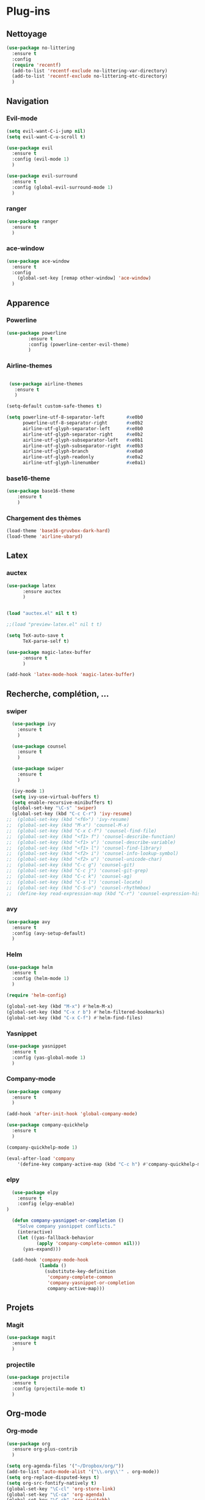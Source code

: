 * Plug-ins
** Nettoyage
#+BEGIN_SRC emacs-lisp
  (use-package no-littering
    :ensure t
    :config
    (require 'recentf)
    (add-to-list 'recentf-exclude no-littering-var-directory)
    (add-to-list 'recentf-exclude no-littering-etc-directory)
    )
#+END_SRC
** Navigation
*** Evil-mode
#+BEGIN_SRC emacs-lisp
(setq evil-want-C-i-jump nil)
(setq evil-want-C-u-scroll t)

(use-package evil
  :ensure t
  :config (evil-mode 1)
  )

(use-package evil-surround
  :ensure t
  :config (global-evil-surround-mode 1)
  )
#+END_SRC   

*** ranger
#+BEGIN_SRC emacs-lisp
(use-package ranger
  :ensure t
  )
#+END_SRC   
   
*** ace-window
 #+BEGIN_SRC emacs-lisp
 (use-package ace-window
   :ensure t
   :config
     (global-set-key [remap other-window] 'ace-window)
   )
 #+END_SRC
** Apparence
*** Powerline
#+BEGIN_SRC emacs-lisp
(use-package powerline
        :ensure t
        :config (powerline-center-evil-theme)
        )
#+END_SRC

*** Airline-themes
#+BEGIN_SRC emacs-lisp

 (use-package airline-themes
   :ensure t
   )

(setq-default custom-safe-themes t)

(setq powerline-utf-8-separator-left        #xe0b0
      powerline-utf-8-separator-right       #xe0b2
      airline-utf-glyph-separator-left      #xe0b0
      airline-utf-glyph-separator-right     #xe0b2
      airline-utf-glyph-subseparator-left   #xe0b1
      airline-utf-glyph-subseparator-right  #xe0b3
      airline-utf-glyph-branch              #xe0a0
      airline-utf-glyph-readonly            #xe0a2
      airline-utf-glyph-linenumber          #xe0a1)
#+END_SRC

*** base16-theme
#+BEGIN_SRC emacs-lisp
  (use-package base16-theme
      :ensure t
      )
#+END_SRC

*** Chargement des thèmes
#+BEGIN_SRC emacs-lisp
(load-theme 'base16-gruvbox-dark-hard)
(load-theme 'airline-ubaryd)
#+END_SRC

** Latex
*** auctex

#+BEGIN_SRC emacs-lisp
(use-package latex 
      :ensure auctex
      )


(load "auctex.el" nil t t)

;;(load "preview-latex.el" nil t t)

(setq TeX-auto-save t
      TeX-parse-self t)

(use-package magic-latex-buffer
      :ensure t
      )

(add-hook 'latex-mode-hook 'magic-latex-buffer)

#+END_SRC

** Recherche, complétion, …
*** swiper
#+BEGIN_SRC emacs-lisp
  (use-package ivy
    :ensure t
    )

  (use-package counsel
    :ensure t
    )

  (use-package swiper
    :ensure t
    )

  (ivy-mode 1)
  (setq ivy-use-virtual-buffers t)
  (setq enable-recursive-minibuffers t)
  (global-set-key "\C-s" 'swiper)
  (global-set-key (kbd "C-c C-r") 'ivy-resume)
;;  (global-set-key (kbd "<f6>") 'ivy-resume)
;;  (global-set-key (kbd "M-x") 'counsel-M-x)
;;  (global-set-key (kbd "C-x C-f") 'counsel-find-file)
;;  (global-set-key (kbd "<f1> f") 'counsel-describe-function)
;;  (global-set-key (kbd "<f1> v") 'counsel-describe-variable)
;;  (global-set-key (kbd "<f1> l") 'counsel-find-library)
;;  (global-set-key (kbd "<f2> i") 'counsel-info-lookup-symbol)
;;  (global-set-key (kbd "<f2> u") 'counsel-unicode-char)
;;  (global-set-key (kbd "C-c g") 'counsel-git)
;;  (global-set-key (kbd "C-c j") 'counsel-git-grep)
;;  (global-set-key (kbd "C-c k") 'counsel-ag)
;;  (global-set-key (kbd "C-x l") 'counsel-locate)
;;  (global-set-key (kbd "C-S-o") 'counsel-rhythmbox)
;;  (define-key read-expression-map (kbd "C-r") 'counsel-expression-history)
#+END_SRC

*** avy
#+BEGIN_SRC emacs-lisp
(use-package avy
  :ensure t
  :config (avy-setup-default)
  )
#+END_SRC

*** Helm
#+BEGIN_SRC emacs-lisp
(use-package helm
  :ensure t
  :config (helm-mode 1)
  )

(require 'helm-config)

(global-set-key (kbd "M-x") #'helm-M-x)
(global-set-key (kbd "C-x r b") #'helm-filtered-bookmarks)
(global-set-key (kbd "C-x C-f") #'helm-find-files)
#+END_SRC

*** Yasnippet
#+BEGIN_SRC emacs-lisp
(use-package yasnippet
  :ensure t
  :config (yas-global-mode 1)
  )
#+END_SRC

*** Company-mode
#+BEGIN_SRC emacs-lisp
  (use-package company
    :ensure t
    )

  (add-hook 'after-init-hook 'global-company-mode)

  (use-package company-quickhelp
    :ensure t
    )

  (company-quickhelp-mode 1)

  (eval-after-load 'company
      '(define-key company-active-map (kbd "C-c h") #'company-quickhelp-manual-begin))

#+END_SRC

*** elpy
#+BEGIN_SRC emacs-lisp
  (use-package elpy
    :ensure t
    :config (elpy-enable)
)

  (defun company-yasnippet-or-completion ()
    "Solve company yasnippet conflicts."
    (interactive)
    (let ((yas-fallback-behavior
           (apply 'company-complete-common nil)))
      (yas-expand)))

  (add-hook 'company-mode-hook
            (lambda ()
              (substitute-key-definition
               'company-complete-common
               'company-yasnippet-or-completion
               company-active-map)))
#+END_SRC
** Projets
*** Magit
 #+BEGIN_SRC emacs-lisp
 (use-package magit
   :ensure t
   )
 #+END_SRC
*** projectile
#+BEGIN_SRC emacs-lisp
  (use-package projectile
    :ensure t
    :config (projectile-mode t)
    )
#+END_SRC

** Org-mode
*** Org-mode
    
#+BEGIN_SRC emacs-lisp
(use-package org
  :ensure org-plus-contrib
  )

(setq org-agenda-files '("~/Dropbox/org/"))
(add-to-list 'auto-mode-alist '("\\.org\\'" . org-mode))
(setq org-replace-disputed-keys t)
(setq org-src-fontify-natively t)
(global-set-key "\C-cl" 'org-store-link)
(global-set-key "\C-ca" 'org-agenda)
(global-set-key "\C-cb" 'org-iswitchb)
#+END_SRC

*** Evil-org
#+BEGIN_SRC emacs-lips
(use-package evil-org
  :ensure t
  )

(add-hook 'org-mode-hook 'evil-org-mode)
(evil-org-set-key-theme '(navigation insert textobjects additional))
#+END_SRC

*** Points
#+BEGIN_SRC emacs-lisp
(use-package org-bullets
    :ensure t
    :config (add-hook 'org-mode-hook (lambda () (org-bullets-mode 1))))
    
(setq org-bullets-bullet-list '("◉" "○" "●" "◆"))
#+END_SRC

*** Exports 
**** Twitter Bootstrap
#+BEGIN_SRC emacs-lisp
(use-package ox-twbs
  :ensure t
  )
#+END_SRC

**** org-reveal
#+BEGIN_SRC emacs-lisp
  (use-package ox-reveal
    :ensure ox-reveal
    )

  (setq org-reveal-root "http://cdn.jsdelivr.net/reveal.js/3.0.0/")
  (setq org-reveal-mathjax t)

  (use-package htmlize
    :ensure t
    )
#+END_SRC

*** Org-capture
#+BEGIN_SRC emacs-lisp
  (global-set-key (kbd "C-c c")
                  'org-capture)

  (setq org-capture-templates
        '(("a" "Album" entry (file+headline "~/OneDrive/org/Musique/Albums.org" "Album")
           "* Album %?\n%T")
          ("t" "À Faire" entry (file+headline "~/OneDrive/org/Listes/TODO.org" "À Faire")
           "* %?\n%T\n" :prepend t)))
#+END_SRC
** Autres
*** ess
#+BEGIN_SRC emacs-lips
(use-package ess
  :ensure t)
#+END_SRC

*** exwm
#+BEGIN_SRC emacs-lisp
(use-package exwm-x
    :ensure t
    )

;(require 'exwm-x)
;(require 'exwm-config)
;(exwm-enable)

(require 'exwm-systemtray)
(exwm-systemtray-enable)
#+END_SRC

*** eww
    
#+BEGIN_SRC emacs-lisp
(use-package eww
    :ensure t
    )
#+END_SRC

